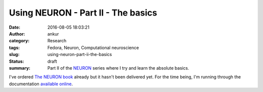 Using NEURON - Part II - The basics
###################################
:date: 2016-08-05 18:03:21
:author: ankur
:category: Research
:tags: Fedora, Neuron, Computational neuroscience
:slug: using-neuron-part-ii-the-basics
:status: draft
:summary: Part II of the NEURON_ series where I try and learn the absolute basics.

I've ordered `The NEURON book <http://www.neuron.yale.edu/neuron/nrnpubs>`__ already but it hasn't been delivered yet. For the time being, I'm running through the documentation `available online <http://www.neuron.yale.edu/neuron/docs>`__.


.. _NEURON: http://www.neuron.yale.edu/
